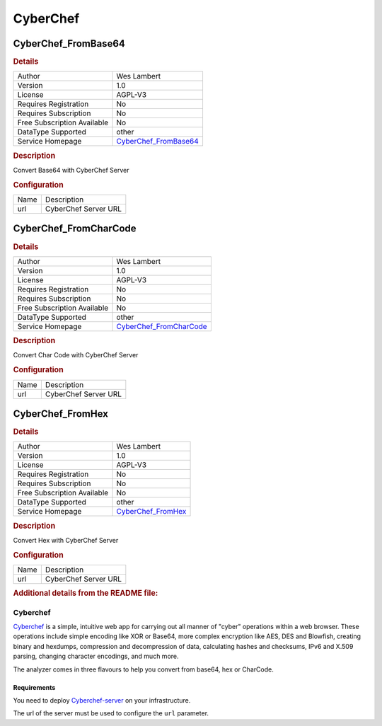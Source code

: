 CyberChef
=========

.. image:: ./assets/cyberchef.png
   :alt: logo

CyberChef_FromBase64
--------------------

.. rubric:: Details

===========================  ==================================================================
Author                       Wes Lambert
Version                      1.0
License                      AGPL-V3
Requires Registration        No
Requires Subscription        No
Free Subscription Available  No
DataType Supported           other
Service Homepage             `CyberChef_FromBase64 <https://github.com/gchq/CyberChef-server>`_
===========================  ==================================================================

.. rubric:: Description

Convert Base64 with CyberChef Server

.. rubric:: Configuration

====  ====================
Name  Description
url   CyberChef Server URL
====  ====================


CyberChef_FromCharCode
----------------------

.. rubric:: Details

===========================  ====================================================================
Author                       Wes Lambert
Version                      1.0
License                      AGPL-V3
Requires Registration        No
Requires Subscription        No
Free Subscription Available  No
DataType Supported           other
Service Homepage             `CyberChef_FromCharCode <https://github.com/gchq/CyberChef-server>`_
===========================  ====================================================================

.. rubric:: Description

Convert Char Code with CyberChef Server

.. rubric:: Configuration

====  ====================
Name  Description
url   CyberChef Server URL
====  ====================


CyberChef_FromHex
-----------------

.. rubric:: Details

===========================  ===============================================================
Author                       Wes Lambert
Version                      1.0
License                      AGPL-V3
Requires Registration        No
Requires Subscription        No
Free Subscription Available  No
DataType Supported           other
Service Homepage             `CyberChef_FromHex <https://github.com/gchq/CyberChef-server>`_
===========================  ===============================================================

.. rubric:: Description

Convert Hex with CyberChef Server

.. rubric:: Configuration

====  ====================
Name  Description
url   CyberChef Server URL
====  ====================


.. rubric:: Additional details from the README file:


Cyberchef
^^^^^^^^^

`Cyberchef <https://gchq.github.io/CyberChef/>`_ is a simple, intuitive web app for carrying out all manner of "cyber" operations within a web browser. These operations include simple encoding like XOR or Base64, more complex encryption like AES, DES and Blowfish, creating binary and hexdumps, compression and decompression of data, calculating hashes and checksums, IPv6 and X.509 parsing, changing character encodings, and much more.

The analyzer comes in three flavours to help you convert from base64, hex or CharCode.

Requirements
~~~~~~~~~~~~

You need to deploy `Cyberchef-server <https://github.com/gchq/CyberChef-server>`_ on your infrastructure.

The url of the server must be used to configure the ``url`` parameter.

